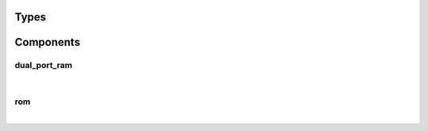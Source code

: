 .. Generated from ../rtl/extras/memory.vhdl on 2017-04-30 17:19:09.352491
.. vhdl:package:: memory


Types
-----


.. vhdl:type:: rom_format


Components
----------


dual_port_ram
~~~~~~~~~~~~~

.. symbolator::

  component dual_port_ram is
  generic (
    MEM_SIZE : positive;
    SYNC_READ : boolean
  );
  port (
    --# {{data|Write port}}
    Wr_clock : in std_ulogic;
    We : in std_ulogic;
    Wr_addr : in natural;
    Wr_data : in std_ulogic_vector;
    --# {{Read port}}
    Rd_clock : in std_ulogic;
    Re : in std_ulogic;
    Rd_addr : in natural;
    Rd_data : out std_ulogic_vector
  );
  end component;

|


.. vhdl:entity:: dual_port_ram

  A dual-ported RAM supporting writes and reads from separate clock domains.


  :generic MEM_SIZE:  Number or words in memory
  :gtype MEM_SIZE: positive
  :generic SYNC_READ:  Register outputs of read port memory
  :gtype SYNC_READ: boolean
  :port Wr_clock:  Write port clock
  :ptype Wr_clock: in std_ulogic
  :port We:  Write enable
  :ptype We: in std_ulogic
  :port Wr_addr:  Write port address
  :ptype Wr_addr: in natural
  :port Wr_data:  Write port data
  :ptype Wr_data: in std_ulogic_vector
  :port Rd_clock:  Read port clock
  :ptype Rd_clock: in std_ulogic
  :port Re:  Read enable
  :ptype Re: in std_ulogic
  :port Rd_addr:  Read port address
  :ptype Rd_addr: in natural
  :port Rd_data:  Read port data
  :ptype Rd_data: out std_ulogic_vector

rom
~~~

.. symbolator::

  component rom is
  generic (
    ROM_FILE : string;
    FORMAT : rom_format;
    MEM_SIZE : positive;
    SYNC_READ : boolean
  );
  port (
    --# {{clocks|}}
    Clock : in std_ulogic;
    --# {{data|}}
    Re : in std_ulogic;
    Addr : in natural;
    Data : out std_ulogic_vector
  );
  end component;

|


.. vhdl:entity:: rom

  A synthesizable ROM using a file to specify the contents.


  :generic ROM_FILE:  Name of file with ROM data
  :gtype ROM_FILE: string
  :generic FORMAT:  File encoding
  :gtype FORMAT: rom_format
  :generic MEM_SIZE:  Number or words in memory
  :gtype MEM_SIZE: positive
  :generic SYNC_READ:  Register outputs of read port memory
  :gtype SYNC_READ: boolean
  :port Clock:  System clock
  :ptype Clock: in std_ulogic
  :port Re:  Read enable
  :ptype Re: in std_ulogic
  :port Addr:  Read address
  :ptype Addr: in natural
  :port Data:  Data at current address
  :ptype Data: out std_ulogic_vector
